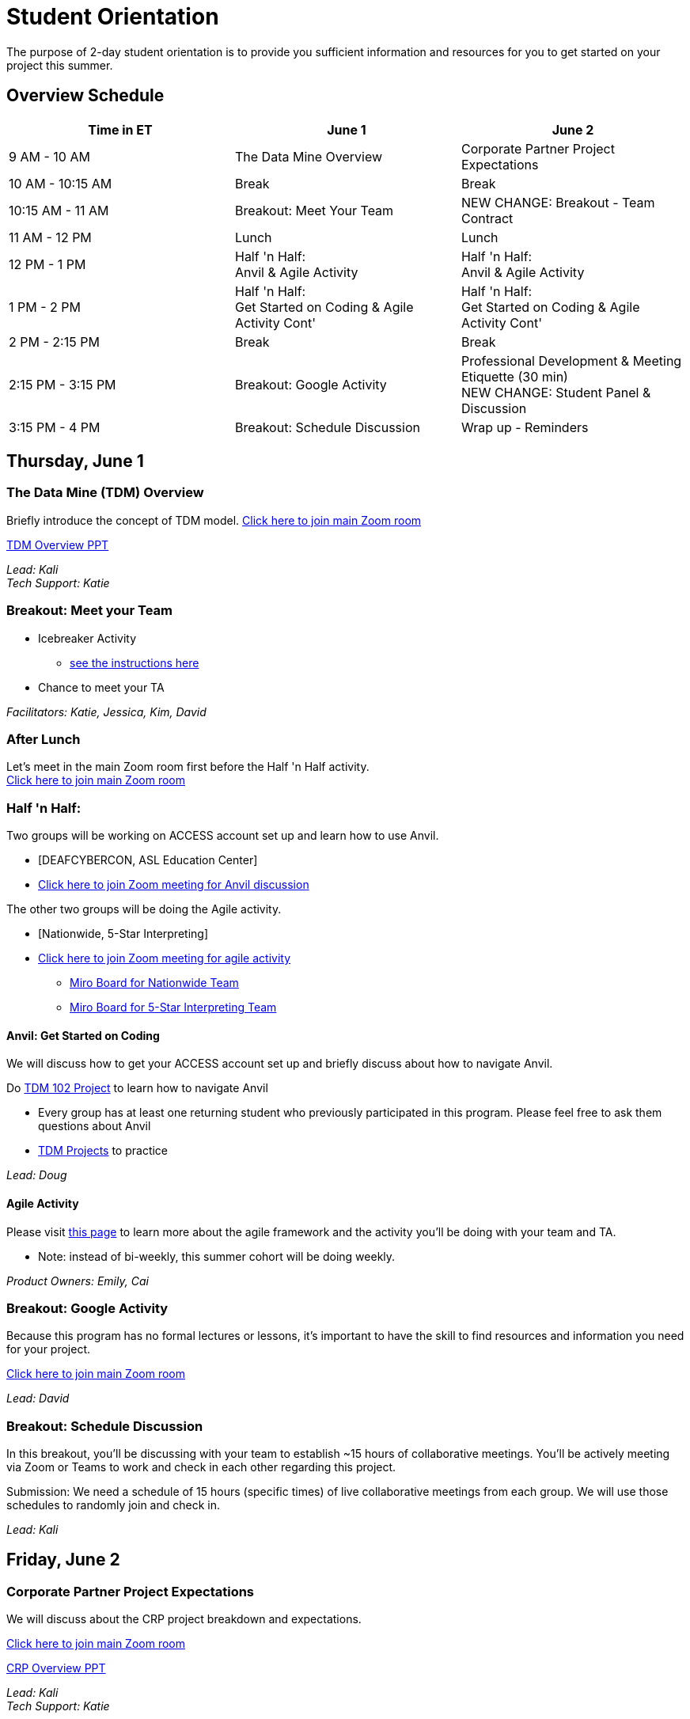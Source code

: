 = Student Orientation
The purpose of 2-day student orientation is to provide you sufficient information and resources for you to get started on your project this summer. 

== Overview Schedule

[cols="1,1,1"]
|===
|Time in ET |June 1| June 2

|9 AM - 10 AM
|The Data Mine Overview
|Corporate Partner Project Expectations

|10 AM - 10:15 AM
|Break
|Break

|10:15 AM - 11 AM
|Breakout: Meet Your Team
|NEW CHANGE: Breakout - Team Contract

|11 AM - 12 PM
|Lunch
|Lunch

|12 PM - 1 PM
|Half 'n Half: + 
Anvil & Agile Activity
|Half 'n Half: +
Anvil & Agile Activity

|1 PM - 2 PM 
|Half 'n Half: +
Get Started on Coding & Agile Activity Cont'
|Half 'n Half: +
Get Started on Coding & Agile Activity Cont'

|2 PM - 2:15 PM
|Break
|Break

|2:15 PM - 3:15 PM
|Breakout: Google Activity
|Professional Development & Meeting Etiquette (30 min) +
NEW CHANGE: Student Panel & Discussion

|3:15 PM - 4 PM
|Breakout: Schedule Discussion
|Wrap up - Reminders
|===

== Thursday, June 1
=== The Data Mine (TDM) Overview

Briefly introduce the concept of TDM model.
https://purdue-edu.zoom.us/j/98717138141[Click here to join main Zoom room]

xref:attachment$StudentOrientation_TDMOverview.pdf[TDM Overview PPT]

_Lead: Kali_ +
_Tech Support: Katie_

=== Breakout: Meet your Team
* Icebreaker Activity 
** xref:icebreaker-activity.adoc[see the instructions here]
* Chance to meet your TA

_Facilitators: Katie, Jessica, Kim, David_ +

=== After Lunch
Let's meet in the main Zoom room first before the Half 'n Half activity. +
https://purdue-edu.zoom.us/j/98717138141[Click here to join main Zoom room]

=== Half 'n Half: + 
Two groups will be working on ACCESS account set up and learn how to use Anvil. + 

* [DEAFCYBERCON, ASL Education Center]
* https://purdue-edu.zoom.us/j/95615853743[Click here to join Zoom meeting for Anvil discussion]

The other two groups will be doing the Agile activity. +

* [Nationwide, 5-Star Interpreting]
* https://purdue-edu.zoom.us/j/96236012013[Click here to join Zoom meeting for agile activity]
** https://miro.com/app/board/uXjVMCh117M=/?share_link_id=86337291288[Miro Board for Nationwide Team]
** https://miro.com/app/board/uXjVPcWN5L0=/?share_link_id=900889585834[Miro Board for 5-Star Interpreting Team]

==== Anvil: Get Started on Coding
We will discuss how to get your ACCESS account set up and briefly discuss about how to navigate Anvil. 

Do https://the-examples-book.com/projects/current-projects/10100-2023-project01-teachingprogramming[TDM 102 Project] to learn how to navigate Anvil

* Every group has at least one returning student who previously participated in this program. Please feel free to ask them questions about Anvil 

* https://the-examples-book.com/book/introduction#course-links[TDM Projects] to practice

_Lead: Doug_

==== Agile Activity
Please visit https://the-examples-book.com/deaf-pods/intro/agile-activity[this page] to learn more about the agile framework and the activity you'll be doing with your team and TA.

* Note: instead of bi-weekly, this summer cohort will be doing weekly. 

_Product Owners: Emily, Cai_ 

=== Breakout: Google Activity
Because this program has no formal lectures or lessons, it's important to have the skill to find resources and information you need for your project.

https://purdue-edu.zoom.us/j/98717138141[Click here to join main Zoom room]

_Lead: David_

=== Breakout: Schedule Discussion
In this breakout, you'll be discussing with your team to establish ~15 hours of collaborative meetings. You'll be actively meeting via Zoom or Teams to work and check in each other regarding this project.

Submission: We need a schedule of 15 hours (specific times) of live collaborative meetings from each group. We will use those schedules to randomly join and check in.

_Lead: Kali_


== Friday, June 2
=== Corporate Partner Project Expectations
We will discuss about the CRP project breakdown and expectations. 

https://purdue-edu.zoom.us/j/98717138141[Click here to join main Zoom room]

xref:attachment$StudentOrientation_CRPOverview.pdf[CRP Overview PPT]

_Lead: Kali_ +
_Tech Support: Katie_

==== NEW CHANGE: Team Contract
Breakout: Your team will discuss expectations for your team and create a team contract.

xref:attachment$TeamContractTemplate.docx[Click here for the Team Contract template]

=== After Lunch
Let's meet in the main Zoom room first before the Half 'n Half activity. +
https://purdue-edu.zoom.us/j/98717138141[Click here to join main Zoom room]

=== Half 'n Half: + 
Two groups will be working on ACCESS account set up and learn how to use Anvil. +

* [Nationwide, 5-Star Interpreting]
* https://purdue-edu.zoom.us/j/95615853743[Click here to join Zoom meeting for Anvil discussion]

_Lead: Doug_

The other two groups will be doing the Agile activity. +

* [DEAFCYBERCON, ASL Education Center]
* https://purdue-edu.zoom.us/j/96236012013[Click here to join Zoom meeting for agile activity]
** https://miro.com/app/board/uXjVMChXd5s=/?share_link_id=529584740279[Miro Board for DEAFCYBERCON Team]
** https://miro.com/app/board/uXjVMChXd6g=/?share_link_id=346494969397[Miro Board for AEC Team]

_Product Owners: Cai, Rosey_

=== Two Mini Sessions

https://purdue-edu.zoom.us/j/98717138141[Click here to join main Zoom room]

==== Professional Development & Meeting Etiquette (30 min)
_Lead: Rebecca_

=== NEW CHANGE: Student Panel and Discussion
3 returning students will be on the panel to discuss about their experience and tips about working a CRP project in the TDM model.

We will have Q&A at the end for any questions.

_Facilitator: Jessica_

=== Closing: GOOD LUCK! 


== RCR Training
Your stipend is funded by an NSF grant, and due to this reason, you're required to complete the Responsible Conduct Research (RCR) training. You'll recieve an email consiting more information about the training via your Purdue email. Once you receive it, you're required to complete the training at your earliest convenience. 